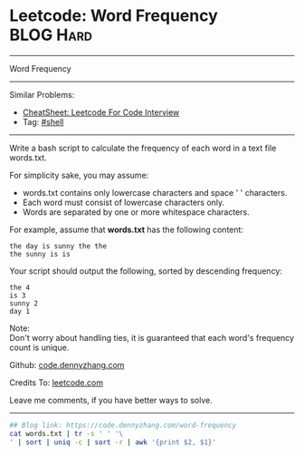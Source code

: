 * Leetcode: Word Frequency                                              :BLOG:Hard:
#+STARTUP: showeverything
#+OPTIONS: toc:nil \n:t ^:nil creator:nil d:nil
:PROPERTIES:
:type:     shell
:END:
---------------------------------------------------------------------
Word Frequency
---------------------------------------------------------------------
#+BEGIN_HTML
<a href="https://github.com/dennyzhang/code.dennyzhang.com/tree/master/problems/word-frequency"><img align="right" width="200" height="183" src="https://www.dennyzhang.com/wp-content/uploads/denny/watermark/github.png" /></a>
#+END_HTML
Similar Problems:
- [[https://cheatsheet.dennyzhang.com/cheatsheet-leetcode-A4][CheatSheet: Leetcode For Code Interview]]
- Tag: [[https://code.dennyzhang.com/tag/shell][#shell]]
---------------------------------------------------------------------
Write a bash script to calculate the frequency of each word in a text file words.txt.

For simplicity sake, you may assume:

- words.txt contains only lowercase characters and space ' ' characters.
- Each word must consist of lowercase characters only.
- Words are separated by one or more whitespace characters.

For example, assume that *words.txt* has the following content:
#+BEGIN_EXAMPLE
the day is sunny the the
the sunny is is
#+END_EXAMPLE

Your script should output the following, sorted by descending frequency:
#+BEGIN_EXAMPLE
the 4
is 3
sunny 2
day 1
#+END_EXAMPLE

Note:
Don't worry about handling ties, it is guaranteed that each word's frequency count is unique.

Github: [[https://github.com/dennyzhang/code.dennyzhang.com/tree/master/problems/word-frequency][code.dennyzhang.com]]

Credits To: [[https://leetcode.com/problems/word-frequency/description/][leetcode.com]]

Leave me comments, if you have better ways to solve.
---------------------------------------------------------------------

#+BEGIN_SRC sh
## Blog link: https://code.dennyzhang.com/word-frequency
cat words.txt | tr -s ' ' '\
' | sort | uniq -c | sort -r | awk '{print $2, $1}'
#+END_SRC

#+BEGIN_HTML
<div style="overflow: hidden;">
<div style="float: left; padding: 5px"> <a href="https://www.linkedin.com/in/dennyzhang001"><img src="https://www.dennyzhang.com/wp-content/uploads/sns/linkedin.png" alt="linkedin" /></a></div>
<div style="float: left; padding: 5px"><a href="https://github.com/dennyzhang"><img src="https://www.dennyzhang.com/wp-content/uploads/sns/github.png" alt="github" /></a></div>
<div style="float: left; padding: 5px"><a href="https://www.dennyzhang.com/slack" target="_blank" rel="nofollow"><img src="https://www.dennyzhang.com/wp-content/uploads/sns/slack.png" alt="slack"/></a></div>
</div>
#+END_HTML
